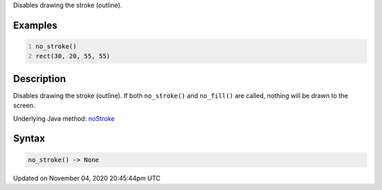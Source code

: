 .. title: no_stroke()
.. slug: sketch_no_stroke
.. date: 2020-11-04 20:45:44 UTC+00:00
.. tags:
.. category:
.. link:
.. description: py5 no_stroke() documentation
.. type: text

Disables drawing the stroke (outline).

Examples
========

.. raw:: html

    <div class="example-table">

.. raw:: html

    <div class="example-row"><div class="example-cell-image">

.. image:: /images/reference/Sketch_no_stroke_0.png
    :alt: example picture for no_stroke()

.. raw:: html

    </div><div class="example-cell-code">

.. code:: python
    :number-lines:

    no_stroke()
    rect(30, 20, 55, 55)

.. raw:: html

    </div></div>

.. raw:: html

    </div>

Description
===========

Disables drawing the stroke (outline). If both ``no_stroke()`` and ``no_fill()`` are called, nothing will be drawn to the screen.

Underlying Java method: `noStroke <https://processing.org/reference/noStroke_.html>`_

Syntax
======

.. code:: python

    no_stroke() -> None

Updated on November 04, 2020 20:45:44pm UTC

